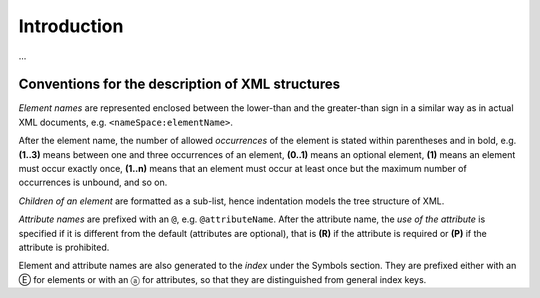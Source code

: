 


Introduction
============

...

Conventions for the description of XML structures
-------------------------------------------------

*Element names* are represented enclosed between the lower-than
and the greater-than sign in a similar way as in actual XML documents,
e.g. ``<nameSpace:elementName>``.

After the element name, the number of allowed
*occurrences* of the element is stated within parentheses and in bold,
e.g. **(1..3)** means between one and three occurrences of an element,
**(0..1)** means an optional element,
**(1)** means an element must occur exactly once,
**(1..n)** means that an element must occur at least once
but the maximum number of occurrences is unbound, and so on.

*Children of an element* are formatted as a sub-list, hence indentation models
the tree structure of XML.

*Attribute names* are prefixed with an ``@``, e.g. ``@attributeName``.
After the attribute name, the *use of the attribute* is specified
if it is different from the default (attributes are optional), that is
**(R)** if the attribute is required or **(P)** if the attribute is prohibited.

Element and attribute names are also generated to the *index*
under the Symbols section. They are prefixed either with an Ⓔ for elements
or with an ⓐ for attributes, so that they are distinguished
from general index keys.
